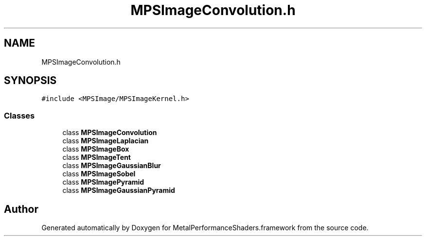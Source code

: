 .TH "MPSImageConvolution.h" 3 "Thu Feb 8 2018" "Version MetalPerformanceShaders-100" "MetalPerformanceShaders.framework" \" -*- nroff -*-
.ad l
.nh
.SH NAME
MPSImageConvolution.h
.SH SYNOPSIS
.br
.PP
\fC#include <MPSImage/MPSImageKernel\&.h>\fP
.br

.SS "Classes"

.in +1c
.ti -1c
.RI "class \fBMPSImageConvolution\fP"
.br
.ti -1c
.RI "class \fBMPSImageLaplacian\fP"
.br
.ti -1c
.RI "class \fBMPSImageBox\fP"
.br
.ti -1c
.RI "class \fBMPSImageTent\fP"
.br
.ti -1c
.RI "class \fBMPSImageGaussianBlur\fP"
.br
.ti -1c
.RI "class \fBMPSImageSobel\fP"
.br
.ti -1c
.RI "class \fBMPSImagePyramid\fP"
.br
.ti -1c
.RI "class \fBMPSImageGaussianPyramid\fP"
.br
.in -1c
.SH "Author"
.PP 
Generated automatically by Doxygen for MetalPerformanceShaders\&.framework from the source code\&.

